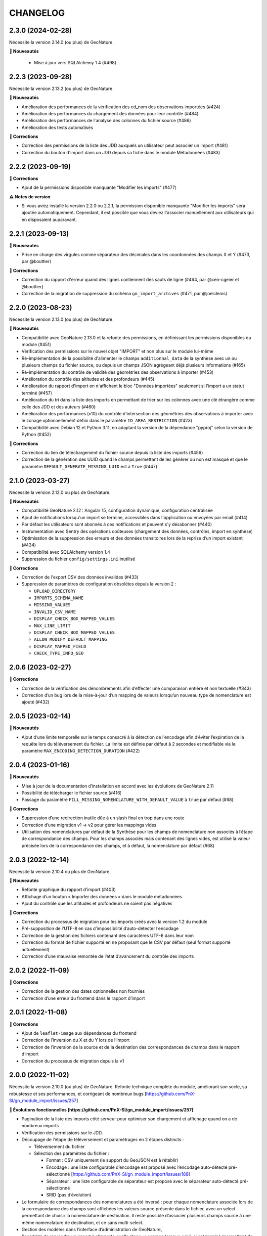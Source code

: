 =========
CHANGELOG
=========

2.3.0 (2024-02-28)
------------------

Nécessite la version 2.14.0 (ou plus) de GeoNature.

**🚀 Nouveautés**

 - Mise à jour vers SQLAlchemy 1.4 (#498)

2.2.3 (2023-09-28)
------------------

Nécessite la version 2.13.2 (ou plus) de GeoNature.

**🚀 Nouveautés**

* Amélioration des performances de la vérification des cd_nom des observations importées (#424)
* Amélioration des performances du chargement des données pour leur contrôle (#484)
* Amélioration des performances de l'analyse des colonnes du fichier source (#486)
* Amélioration des tests automatisés

**🐛 Corrections**

* Correction des permissions de la liste des JDD auxquels un utilisateur peut associer un import (#481)
* Correction du bouton d'import dans un JDD depuis sa fiche dans le module Métadonnées (#483)


2.2.2 (2023-09-19)
------------------

**🐛 Corrections**

* Ajout de la permissions disponible manquante "Modifier les imports" (#477)

**⚠️ Notes de version**

* Si vous aviez installé la version 2.2.0 ou 2.2.1, la permission disponible manquante "Modifier les imports" sera ajoutée automatiquement.
  Cependant, il est possible que vous deviez l'associer manuellement aux utilisateurs qui en disposaient auparavant.


2.2.1 (2023-09-13)
------------------

**🚀 Nouveautés**

* Prise en charge des virgules comme séparateur des décimales dans les coordonnées des champs X et Y (#473, par @bouttier)

**🐛 Corrections**

* Correction du rapport d'erreur quand des lignes contiennent des sauts de ligne (#464, par @cen-cgeier et @bouttier)
* Correction de la migration de suppression du schéma ``gn_import_archives`` (#471, par @joelclems)


2.2.0 (2023-08-23)
------------------

Nécessite la version 2.13.0 (ou plus) de GeoNature.

**🚀 Nouveautés**

* Compatibilité avec GeoNature 2.13.0 et la refonte des permissions, en définissant les permissions disponibles du module (#451)
* Vérification des permissions sur le nouvel objet "IMPORT" et non plus sur le module lui-même
* Ré-implémentation de la possibilité d'alimenter le champs ``additionnal_data`` de la synthèse avec un ou plusieurs champs du fichier source, ou depuis un champs JSON agrégeant déjà plusieurs informations (#165)
* Ré-implémentation du contrôle de validité des géométries des observations à importer (#453)
* Amélioration du contrôle des altitudes et des profondeurs (#445)
* Amélioration du rapport d'import en n'affichant le bloc "Données importées" seulement si l'import a un statut terminé (#457)
* Amélioration du tri dans la liste des imports en permettant de trier sur les colonnes avec une clé étrangère comme celle des JDD et des auteurs (#460)
* Amélioration des performances (x10) du contrôle d'intersection des géométries des observations à importer avec le zonage optionnellement défini dans le paramètre ``ID_AREA_RESTRICTION`` (#423)
* Compatibilité avec Debian 12 et Python 3.11, en adaptant la version de la dépendance "pyproj" selon la version de Python (#452)

**🐛 Corrections**

* Correction du lien de téléchargement du fichier source depuis la liste des imports (#456)
* Correction de la génération des UUID quand le champs permettant de les générer ou non est masqué et que le paramètre ``DEFAULT_GENERATE_MISSING_UUID`` est à ``True`` (#447)


2.1.0 (2023-03-27)
------------------

Nécessite la version 2.12.0 ou plus de GeoNature.

**🚀 Nouveautés**

* Compatibilité GeoNature 2.12 : Angular 15, configuration dynamique, configuration centralisée
* Ajout de notifications lorsqu'un import se termine, accessibles dans l'application ou envoyées par email (#414)
* Par défaut les utilisateurs sont abonnés à ces notifications et peuvent s'y désabonner (#440)
* Instrumentation avec Sentry des opérations coûteuses (chargement des données, contrôles, import en synthèse)
* Optimisation de la suppression des erreurs et des données transitoires lors de la reprise d’un import existant (#434)
* Compatibilité avec SQLAlchemy version 1.4
* Suppression du fichier ``config/settings.ini`` inutilisé

**🐛 Corrections**

* Correction de l'export CSV des données invalides (#433)
* Suppression de paramètres de configuration obsolètes depuis la version 2 :

  * ``UPLOAD_DIRECTORY``
  * ``IMPORTS_SCHEMA_NAME``
  * ``MISSING_VALUES``
  * ``INVALID_CSV_NAME``
  * ``DISPLAY_CHECK_BOX_MAPPED_VALUES``
  * ``MAX_LINE_LIMIT``
  * ``DISPLAY_CHECK_BOX_MAPPED_VALUES``
  * ``ALLOW_MODIFY_DEFAULT_MAPPING``
  * ``DISPLAY_MAPPED_FIELD``
  * ``CHECK_TYPE_INFO_GEO``


2.0.6 (2023-02-27)
------------------

**🐛 Corrections**

* Correction de la vérification des dénombrements afin d’effecter une comparaison entière et non textuelle (#343)
* Correction d’un bug lors de la mise-à-jour d’un mapping de valeurs lorsqu’un nouveau type de nomenclature est ajouté (#432)


2.0.5 (2023-02-14)
------------------

**🚀 Nouveautés**

* Ajout d’une limite temporelle sur le temps consacré à la détection de l’encodage afin d’éviter l’expiration de la requête lors du téléversement du fichier.
  La limite est définie par défaut à 2 secondes et modifiable via le paramètre ``MAX_ENCODING_DETECTION_DURATION`` (#422)


2.0.4 (2023-01-16)
------------------

**🚀 Nouveautés**

* Mise à jour de la documentation d’installation en accord avec les évolutions de GeoNature 2.11
* Possibilité de télécharger le fichier source (#416)
* Passage du paramètre ``FILL_MISSING_NOMENCLATURE_WITH_DEFAULT_VALUE`` à ``true`` par défaut (#68)

**🐛 Corrections**

* Suppression d’une redirection inutile dûe à un slash final en trop dans une route
* Correction d’une migration v1 → v2 pour gérer les mappings vides
* Utilisation des nomenclatures par défaut de la Synthèse pour les champs de nomenclature non associés à l’étape de
  correspondance des champs. Pour les champs associés mais contenant des lignes vides, est utilisé
  la valeur précisée lors de la correspondance des champs, et à défaut, la nomenclature par défaut (#68)
  

2.0.3 (2022-12-14)
------------------

Nécessite la version 2.10.4 ou plus de GeoNature.

**🚀 Nouveautés**

* Refonte graphique du rapport d'import (#403)
* Affichage d’un bouton « Importer des données » dans le module métadonnées
* Ajout du contrôle que les altitudes et profondeurs ne soient pas négatives

**🐛 Corrections**

* Correction du processus de migration pour les imports créés avec la version 1.2 du module
* Pré-supposition de l’UTF-8 en cas d’impossibilité d’auto-détecter l’encodage
* Correction de la gestion des fichiers contenant des caractères UTF-8 dans leur nom
* Correction du format de fichier supporté en ne proposant que le CSV par défaut (seul format supporté actuellement)
* Correction d’une mauvaise remontée de l’état d’avancement du contrôle des imports


2.0.2 (2022-11-09)
------------------

**🐛 Corrections**

* Correction de la gestion des dates optionnelles non fournies
* Correction d’une erreur du frontend dans le rapport d’import


2.0.1 (2022-11-08)
------------------

**🐛 Corrections**

* Ajout de ``leaflet-image`` aux dépendances du frontend
* Correction de l’inversion du X et du Y lors de l’import
* Correction de l’inversion de la source et de la destination des correspondances de champs dans le rapport d’import
* Correction du processus de migration depuis la v1


2.0.0 (2022-11-02)
------------------

Nécessite la version 2.10.0 (ou plus) de GeoNature.
Refonte technique complète du module, améliorant son socle, sa robustesse et ses performances, et corrigeant de nombreux bugs [https://github.com/PnX-SI/gn_module_import/issues/257]

**🚀 Évolutions fonctionnelles [https://github.com/PnX-SI/gn_module_import/issues/257]**

* Pagination de la liste des imports côté serveur pour optimiser son chargement et affichage quand on a de nombreux imports
* Vérification des permissions sur le JDD.
* Découpage de l’étape de téléversement et paramétrages en 2 étapes distincts :

  * Téléversement du fichier
  * Sélection des paramètres du fichier :
    
    * Format : CSV uniquement (le support du GeoJSON est à rétablir)
    * Encodage : une liste configurable d’encodage est proposé avec l’encodage auto-détecté pré-sélectionné [https://github.com/PnX-SI/gn_module_import/issues/188]
    * Séparateur : une liste configurable de séparateur est proposé avec le séparateur auto-détecté pré-sélectionné
    * SRID (pas d’évolution)

* Le formulaire de correspondances des nomenclatures a été inversé : pour chaque nomenclature associée lors de la correspondance des champs sont affichées les valeurs source présente dans le fichier, avec un select permettant de choisir la nomenclature de destination. Il reste possible d’associer plusieurs champs source à une même nomenclature de destination, et ce sans multi-select.
* Gestion des modèles dans l’interface d’administration de GeoNature, 
* Possibilité de reprendre un import à n’importe quelle étape, y compris lorsque celui-ci est terminé (permettant de mettre à jour des données déjà importées dans la synthèse).
* Contrôle et import des données effectuées en asynchrone, peu importe le nombre de lignes du fichier.
* La dernière étape est dynamique, et affiche, suivant l’état de l’import :

  * Un bouton de lancement des contrôles;
  * Une barre de progression des contrôles;
  * La prévisualisation des données contrôlées et le bouton de lancement de l’import;
  * Un spinner d’attente pendant l’import;
  * Un rapport d’import.

* Suppression du TYP_INFO_GEO [https://github.com/PnX-SI/gn_module_import/issues/271]
* Utilisation des codes mailles longs [https://github.com/PnX-SI/gn_module_import/issues/218]

**💻 Évolutions techniques [https://github.com/PnX-SI/gn_module_import/issues/257]**

* Compatibilité avec Angular version 12, mis à jour dans la version 2.10.0 de GeoNature
* Packaging du module 
* Gestion de la BDD du module avec Alembic
* Suppression du code SQL au profit de l’utilisation de l’ORM
* Suppression des try/expect génériques ; les imports ne passent plus en erreur, mais l’erreur est collectée dans les logs de GeoNature et dans sentry et il est permis à l’utilisateur de réessayer en reprenant là où il en était
* Nombreuses corrections de bugs par l’écriture de code plus robuste
* Ajout de tests unitaires (couverture de code à 91%)
* Refonte des modèles d’imports :

  * Gestion correcte des permissions, ajout, modification, suppression
  * Les correspondances sont sauvegardées directement dans l’import indépendamment du modèle, résolvant ainsi les soucis liés à la reprise d’un import dont le modèle utilisé a été modifié, et supprimant le recours aux modèles temporaires
  * Les correspondances de champs / de nomenclatures sont stoquées au format JSON. Le format permet d’associer plusieurs valeurs sources à une même nomenclature de destination
   
* Asynchrone : utilisation d’un worker Celery permettant d’exécuter un seul contrôle / import à la fois (évite l’effondrement du serveur lors de plusieurs imports)
* Isolation du code de contrôle permettant de le tester automatiquement
* Factorisation de la gestion des erreurs
* Stockage du fichier source au format binaire dans une colonne de l’import. Cela rend inutile les tables d’archives qui sont supprimées ; les données sont préalablement migrées au format binaire.
* Suppression des tables transitoires créées à partir de la structure des fichiers CSV au profit d’une unique table transitoire. Les données sont chargées depuis le fichier source après l’étape de correspondance des champs
* La table transitoire contient un jeu de colonnes source et un jeu de colonnes destination ; les transformations sont refondues sur cette base, apportant un gain de simplification et de robustesse
* Les contrôles python fondés sur une dataframe panda ont été réduits et convertis en SQL lorsque possible pour de meilleurs performances

**📉 Régressions**

* Import des GeoJSON
* Tag des imports à corriger
* Alimentation des champs additionnels avec plusieurs colonnes
* Affichage du nombre total de données du fichier source dans la liste des imports
* Export / Import des modèles d'import, remplacé par la gestion des modèles d'import dans l'Admin de GeoNature
* Notification par email de la fin des opérations asynchrones (contrôles et import des données)

**⚠️ Notes de version**

* Suivez la procédure classique de mise à jour du module
* Exécutez la commande suivante afin d’indiquer à Alembic que votre base de données est dans l'état de la version 1.2.0 et appliquer automatiquement les évolutions pour la passer dans l'état de la version 2.0.0 :

::

   cd
   source geonature/backend/venv/bin/activate
   geonature db stamp 4b137deaf201
   geonature db autoupgrade

* Redémarrez le worker Celery :

::

  sudo systemctl restart geonature-worker
   

1.2.0 (2022-03-21)
------------------

Nécessite la version 2.9 de GeoNature. Non compatible avec les versions 2.10 et supérieures de GeoNature.

**🚀 Nouveautés**

* Ajout d'un rapport d'import - consultable en ligne et exportable en PDF - en cohérence avec le module métadonnées (#158)
* Affichage dynamique du nombre de données importées par rang taxonomique sous forme de graphique dans le rapport d'import et son export pdf (rang par défaut configurable avec le nouveau paramètre ``DEFAULT_RANK_VALUE``) (#221)
* Possibilité de taguer un import nécessitant des corrections et d'y attribuer un commentaire le cas échéant (#230)
* Possibilité de filtrer les imports nécessitant des corrections depuis la liste des imports (#189)
* Possibilité d'alimenter le champs "additionnal_data" de la synthèse avec un ou plusieurs champs du fichier source (#165)
* Possibilité de restreindre les imports à une aire géographique du ref_geo (configurable avec le nouveau paramètre ``ID_AREA_RESTRICTION``) : les données hors du territoire configuré sont mises en erreur (#217)
* Possibilité de restreindre les imports à une liste de taxons (configurable avec le nouveau paramètre ``ID_LIST_TAXA_RESTRICTION``) : les données ne portant pas sur ces taxons sont mises en erreur (#217)
* Affichage du nombre de données importées / nombre total dans la liste des imports (#183)
* Possibilité d'exporter ou d'importer des mappings en JSON pour les échanger entre instances de GeoNature (#146)

**🐛 Corrections**

* Suppression du champs "gn_is_valid" dans les tables d'import : les lignes invalides sont déduites à partir des erreurs détectées pour chaque donnée (gn_invalid_reason) (#223)
* L'étape 3 (mapping de nomenclatures) est désormais passée automatiquement si aucun champs de nomenclature n'a été rempli à l'étape précédente (mapping des champs) (#157)
* Suppression du rapport d'erreur au profit du rapport d'import plus complet, visuel et exportable (#158)
* Correction de l'autocomplétion de la recherche (#214)
* Amélioration du modèle de données : ajout d'une clé étrangère entre imports (gn_import.t_imports) et sources de la syntèse (gn_synthese.t_sources) (#201)
* Correction de la version setuptools lors de l'installation (#244)
* Compatilité Debian10 et Debian11

**Notes de version**

* Exécuter les fichiers de mise à jour du schéma de la BDD du module (``data/migration/1.1.8to1.2.0.sql``)

1.1.8 (2022-02-23)
------------------

**🐛 Corrections**

* Correction des performances d'import liées à la sérialisation récursive (#262 / #278)

1.1.7 (2022-01-13)
------------------

Nécessite la version 2.9.0 (ou plus) de GeoNature

**💻 Evolutions**

* Compatibilité avec GeoNature version 2.9.0 et plus.
* Révision du formulaire de mapping des nomenclatures pour l'adapter au passage à la libraire ``ng-select2`` dans la version 2.9.0 de GeoNature
* Limitation des jeux de données à ceux associés au module et en se basant sur l'action C du CRUVED du module (#267)

**⚠️ Notes de version**

* La liste des JDD associable à un import se base désormais sur le C du CRUVED de l'utilisateur au niveau du module (ou du C du CRUVED de GeoNature si l'utilisateur n'a pas de CRUVED sur le module), au lieu du R de GeoNature jusqu'à présent. Vous devrez donc potentiellement adapter vos permissions à ce changement de comportement (#267)

1.1.6 (2022-01-03)
------------------

Compatible avec Debian 10, nécessite des mises à jour des dépendances pour fonctionner sur Debian 11

**🐛 Corrections**

* Correction des performances de la liste des imports (#254)
* Optimisation du json chargé pour afficher la liste des imports
* Correction des rapports d'erreurs
* Versions des dépendances ``setuptools`` et ``pyproj`` fixées (#244)

1.1.5 (2021-10-07)
------------------

Nécessite la version 2.8.0 (ou plus) de GeoNature

**🚀 Nouveautés**

* Compatibilité avec Marshmallow 3 / GeoNature 2.8.0

1.1.4 (2021-06-30)
------------------

**🐛 Corrections**

* Correction du parsing des dates dans le cas où il y a une date mais pas d'heure, alors qu’on a mappé un champs d'heure

1.1.3 (2021-06-29)
------------------

**🐛 Corrections**

* Correction du contrôle des UUID quand ils sont fournis dans le fichier source

1.1.2 (2021-03-10)
------------------

**🐛 Corrections**

* Mise à jour du champs ``reference_biblio`` dans la table ``dict_fields`` (accepte 5.000 caractères depuis GeoNature 2.6.0)
* Correction du bug de calcul des UUID et des altitudes, et de l'activation de leur checkbox (#210, #211)

**Notes de version**

* Exécuter les fichiers de mise à jour du schéma de la BDD du module (``data/migration/1.1.1to1.1.2.sql``)
* Si vous avez fait des imports depuis la version 1.1.1, vous pouvez jouer le script ``data/migration/generate_uuid.sql``. Attention, celui-ci regénère des nouveaux UUID dans la synthese pour toutes les données provenant du module Import où le champs ``unique_id_sinp`` est ``NULL``

1.1.1 (2020-02-04)
------------------

Attention : le module d'import 1.1.1 nécessite la version 2.6.0 de GeoNature. Faire la MAJ de GeoNature dans un premier temps.

**🚀 Nouveautés**

* Ajout de la notion de mappings "publics" (champs ``is_public boolean DEFAULT FALSE`` de la table ``t_mappings``). Tous les utilisateurs verront ces mappings qui ne seront modifiables que par les utilisateurs ayant des droits U=3 ainsi que leurs créateurs (#98)
* Création d'une documentation listant tous les contrôles - https://github.com/PnX-SI/gn_module_import/blob/develop/docs/controls.md (#17)
* Performances de l'insertion dans la synthèse : suppression des post-traitements de calcul des couleurs des taxons par unités géographiques, convertis en vue dans GeoNature 2.6.0, et optimisation des calculs des intersections des observations avec les zonages
* Ajout de contrôles conditionnels sur ``TypeInfoGeo`` et de paramètres permettant de désactiver les contrôles conditionnels (#176 et #171)
* Clarification des paramètres du fichier d'exemple de configuration (``config/conf_gn_module.toml.example``)
* Ajout de paramètres
* Rapport d'erreur : Affichage des vocabulaires de nomenclature en erreur
* Etape 4 : Séparation des alertes et des erreurs

**🐛 Corrections**

* Liste des imports : Retour du bouton permettant de télécharger les éventuelles lignes en erreur d'un import terminé (#169)
* Correction des vérifications du CRUVED sur la liste des imports (#120)
* Correction de la récupération du CRUVED sur les mappings
* Si des lignes sont vides pour une colonne de nomenclature mappée, alors on insère la valeur par défaut définie dans la BDD
* Masquage du bouton d'import si l'action C du CRUVED de l'utilisateur est égale à zéro (#95)
* Correction et clarification des messages d'erreurs affichés à l'utilisateur (#83)
* Suppression de l'erreur 404 à l'étape 2 quand l'utilisateur n'a aucun mapping (#136)
* Correction de la modification du SRID (#180)
* Correction des altitudes quand on utilise le même champs source pour les altitudes min et max (#194)
* Correction de l'affichage du message "Import en erreur" si l'import est corrigé (#195)
* Correction de la vérification des dates
* Correction des imports des heures
* Correction d'une erreur causée quand les noms des champs de nomenclatures sont trop longs (#198)

**Notes de version**

* Si vous mettez à jour le module depuis sa version 1.1.0, exécuter les fichiers de mise à jour du schéma de la BDD du module (``data/migration/1.1.0to1.1.1.sql``) et suivez la procédure habituelle : https://github.com/PnX-SI/gn_module_import#mise-%C3%A0-jour-du-module
* NB : la procédure de MAJ a été revue : bien exécuter la commande ``pip install -r /home/`whoami`/gn_module_import/backend/requirements.txt`` (depuis le virtualenv de GeoNature) comme indiqué

1.1.0 (2020-11-05)
------------------

Nécessite GeoNature 2.5.3 minimum.

**🚀 Nouveautés**

* Ajout des champs du standard Occtax V2 (#163)
* Ajout et mise à jour des champs de la synthèse (modifiés depuis GeoNature 2.5.0)
* Mise à jour et complément des modèles d'import fournis par défaut ("Format DEE 10 caractères" et "Synthèse GeoNature")
* Possibilité de supprimer un import (et les données associées) (#124)
* Ajout de la possibilité de ne pas afficher l'étape "Mapping des contenus" en définissant un mapping par défaut (avec les paramètres ``ALLOW_VALUE_MAPPING`` et ``DEFAULT_VALUE_MAPPING_ID``) (#100)
* Import possible des données sans géométrie en utilisant les colonnes ``codecommune``, ``codemaille`` ou ``codedepartement`` et en récupérant ``id_area`` et leur géométrie correspondantes dans la couche des zonages du ``ref_geo`` (#107)
* Implémentation du CRUVED pour identifier si l'utilisateur peut modifier ou créer un mapping. Les mappings sont un objet dont le CRUVED est paramétrable (module Admin -> Permissions) (#136)
* Création de mappings temporaires supprimés automatiquement à la fin d'un import, pour les utilisateurs n'ayant pas les droits de modifier ou créer des mappings (#136)
* Implémentation du CRUVED sur la liste des imports (#120)
* Renommage des intitulés (#122). "Mapping" devient notamment "Modèle d'import" et "Correspondance"
* Parallélisation des traitements et des contrôles à partir d'un seuil paramétrable de nombre de lignes dans le fichier importé (``MAX_LINE_LIMIT``) (#123)
* Envoi d'un email à l'auteur d'un import quand les contrôles réalisés en parallèle sont terminés (#123)
* Simplification des étapes d'import pour les non-administrateurs (#113)
* Révision et complément des contrôles des données et amélioration des rapports d'erreurs (#114)
* Regroupement du contrôle des données après l'étape de mapping des valeurs, avant l'étape de prévisualisation des données à intégrer
* Ajout d'un tableau d'erreur à la première étape d'upload du fichier
* Ajout d'un rapport d'erreur consultable à la dernière étape avant intégration des données et depuis la liste des imports
* Ajout de contrôles, sur les champs conditionnels et les géométries notamment (validité et bounding box) (#130)
* Ajout du paramètre ``INSTANCE_BOUNDING_BOX`` pour définir les coordonnées de la bounding box de contrôle de la géométrie des données (en 4326 * WGS84) (#130)
* Ajout des paramètres ``ENABLE_BOUNDING_BOX_CHECK`` et ``ENABLE_SYNTHESE_UUID_CHECK`` pour activer ou non les contrôles de bounding box et d'UUID qui peuvent être chronophages
* Enregistrement et affichage des lignes du fichier source en erreur
* Ajout d'une vue ``gn_imports.v_imports_errors`` permettant de lister les erreurs d'un import
* Ajout du paramètre ``FILL_MISSING_NOMENCLATURE_WITH_DEFAULT_VALUE`` pour remplir ou non les nomenclatures en erreur par la valeur par défaut définie dans la BDD
* Prévisualisation des données avant intégration : Ajout d'une carte avec la bounding box des données (#58)
* Liste des imports : Ajout d'une recherche libre et du tri des colonnes (#75)
* Liste des imports : Ajout des colonnes "Auteur", "Nombre de données" et "Nombre de taxons" (paramétrable comme les autres colonnes) (#92)
* Liste des imports : Ajout d'un lien vers la fiche du JDD correspondant
* Séparateur des fichiers CSV importés détectés automatiquement (#119)
* Ajout des champs ``uuid_autogenerated`` et ``altitude_autogenerated`` dans la table ``gn_imports.t_imports``
* Documentation de l'utilisation et du fonctionnement du module
* Documentation de la mise à jour du module (#149)
* Ajout de la correspondance au standard SINP sur l'ensemble des champs du mapping dans une tooltip

**🐛 Corrections**

* Refactoring et révision globale des performances du code
* Désactivation des triggers de la Synthèse avant insertion des données pour améliorer les performances, éxecution globale des actions des triggers puis réactivation des triggers après insertion des données
* Prévisualisation des données avant intégration : Affichage des labels des nomenclatures et non plus de leurs codes
* Correction du modèle d'import "Synthèse GeoNature" fournis par défaut (#118)
* Suppression du message d'erreur quand un champs défini dans un mapping n'est pas présent dans le fichier importé (#108)
* Correction et amélioration des contrôles de dates, pouvant être fournis dans différents formats (#128)
* Suppression temporaire de la vérification des doublons dans le fichier source, trop lourde en performance et non fonctionnelle
* Clarification de l'intitulé et masquage par défaut du champs "id_digitiser" (#159)
* Correction de la génération des UUID SINP (#156)
* Correction de la génération des altitudes (#155)
* Correction de la vérification de la bounding box (#151)
* Ajout d'une vérification sur la longueur des fichiers fournis (50 caractères)
* Transformation des nomenclatures dans des colonnes séparées (#148)
* Vérification que l'utilisateur a bien un email renseigné

**Notes de version**

* Si vous mettez à jour depuis la version 1.0.0, exécuter les fichiers de mise à jour du schéma de la BDD du module (``data/migration/1.0.0to1.1.0.rc.2.sql`` puis ``data/migration/1.1.0.rc.2to1.1.0.sql``)
* Si vous mettez à jour depuis la version 1.1.0.rc.2, exécuter le fichier de mise à jour du schéma de la BDD du module (``data/migration/1.1.0.rc.2to1.1.0.sql``)
* Vérifier les éventuelles nouveaux paramètres que vous souhaiteriez surcoucher dans le fichier ``config/conf_gn_module.toml`` à partir du fichier d'exemple ``config/conf_gn_module.toml.example``
* Si vous activez la parallélisation des contrôles (``MAX_LINE_LIMIT``) (#123), assurez-vous d'avoir défini les paramètres d'envoi d'email dans la configuration globale de GeoNature (``geonature/config/geonature_config.toml``)

1.0.0 (2020-02-26)
------------------

A vos marques, prêts, importez !

**🚀 Nouveautés**

* Précision au survol sur l'icone de téléchargement des données invalides (étape 1) (#62)
* Ajout d'un mapping par défaut pour les données issues de la Synthèse GeoNature et les nomenclatures/codes du SINP correspondant aux champs de la synthèse
* Sérialisation des identifiants dans la BDD du module (#82)
* Scission des fichiers SQL d'installation de la BDD, des données obligatoires, et des données de mapping par défaut 

**🐛 Corrections**

* Compatibilité avec GeoNature 2.3.1
* Corrections du mapping de contenus et composant multiselect (#85 et #71)
* Contrôle des doublons sur les UUID fournis dans les données sources
* Prise en charge des UUID sources lorsqu'ils sont importés en majuscule (#61)
* Correction de la récupération des jeux de données en fonction de l'utilisateur et limitation aux JDD actifs (#79)
* Correction du calcul du nombre de taxons importés (basé sur le ``cd_ref`` et non plus sur le ``cd_nom``) (#60)
* Masquage des champs obligatoires rendu impossible dans la configuration de l'interface (#53)
* Ajout de la constante ``I`` (Insert) dans le champ ``last_action`` de la synthèse lors de l'import (#52)
* Correction du chemin du répertoire upload (#46)
* Nom du module repassé en variable lors de l'installation (#47)
* Champs ``WKT (Point)`` renommé ``WKT`` (prend en charge les lignes et polygones)
* Versions de ``toolz`` et ``cloudpickle`` fixées dans ``requirements.txt`` (#70 et #80)
* Suppression du doublon de la colonne "date d'import" dans l'interface de l'étape 1
* Ajout de clés étrangères manquantes (#81)
* Ajout du champs ``unique_id_sinp_grp`` dans la configuration par défaut du module (#67)
* Correction du contrôle de cohérence des coordonnées géographiques pour les WKT (#64)

0.1.0 (2019-12-19)
------------------

Première version fonctionelle du module Import de GeoNature

**Fonctionnalités**

* Création d'un schéma ``gn_imports`` incluant les tables des imports, des mappings, des messages d'erreurs et des champs de destination des imports
* Liste des imports terminés ou en cours en fonction des droits de l'utilisateur
* Création de nouveaux imports et upload de fichiers CSV ou GeoJSON
* Création d'une table des données brutes pour chaque import
* Contrôle automatique des fichiers (#17)
* Mapping des champs puis des valeurs des champs, définis dans 2 tables listant les champs de destination
* Création d'une table des données enrichies pour chaque import
* Possibilité de corriger, mettre à jour ou compléter la table enrichie en cours de processus
* Enregistrement des mappings pour pouvoir les réutiliser pour un autre import
* Contrôle des erreurs et téléchargement des données erronées
* Flexibilité de l'interface et des regroupements de champs, paramétrable via les tables ``gn_import.dict_themes`` et ``gn_import.dict_fields``
* Import des données dans la synthèse
